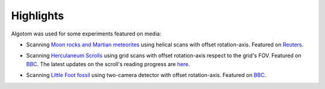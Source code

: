 Highlights
==========


Algotom was used for some experiments featured on media:

*   Scanning `Moon rocks and Martian meteorites <https://www.diamond.ac.uk/Home/News/LatestNews/2019/17-07-2019.html>`_
    using helical scans with offset rotation-axis. Featured on `Reuters <https://www.reuters.com/article/us-space-exploration-moon-rocks-idUSKCN1UC16V>`_.

    .. image:: figs/Moon_rock_Mars_meteorite.jpg
        :name: Moon_rock_Mars_meteorite
        :width: 80 %
        :align: center

*   Scanning `Herculaneum Scrolls <https://www.diamond.ac.uk/Home/News/LatestNews/2019/03-10-2019.html>`_
    using grid scans with offset rotation-axis respect to the grid's FOV. Featured on `BBC <https://www.bbc.co.uk/news/av/uk-england-oxfordshire-49926789>`__.
    The latest updates on the scroll's reading progress are `here <https://www.nature.com/articles/d41586-023-03212-1>`__.

    .. image:: figs/Herculaneum_scroll.jpg
        :name: Herculaneum_scroll
        :width: 80 %
        :align: center

*   Scanning `Little Foot fossil <https://www.diamond.ac.uk/Home/News/LatestNews/2021/02-03-21.html>`_
    using two-camera detector with offset rotation-axis. Featured on `BBC <https://www.bbc.co.uk/news/science-environment-56241509>`__.

    .. image:: figs/Little_foot.jpg
        :name: Little_foot
        :width: 80 %
        :align: center
